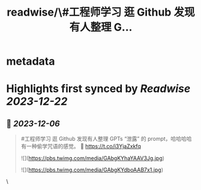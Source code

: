 :PROPERTIES:
:title: readwise/\#工程师学习 逛 Github 发现有人整理 G...
:END:


* metadata
:PROPERTIES:
:author: [[HiTw93 on Twitter]]
:full-title: "\#工程师学习 逛 Github 发现有人整理 G..."
:category: [[tweets]]
:url: https://twitter.com/HiTw93/status/1732187345234075972
:image-url: https://pbs.twimg.com/profile_images/1540397753586528256/SFkyn7LD.jpg
:END:

* Highlights first synced by [[Readwise]] [[2023-12-22]]
** 📌 [[2023-12-06]]
#+BEGIN_QUOTE
#工程师学习 逛 Github 发现有人整理 GPTs “泄露” 的 prompt，哈哈哈哈有一种偷学咒语的感觉。
🤖 https://t.co/i3YjaZxkfq 

![](https://pbs.twimg.com/media/GAbgKYhaYAAV3Jg.jpg) 

![](https://pbs.twimg.com/media/GAbgKYdboAAB7x1.jpg) 
#+END_QUOTE\